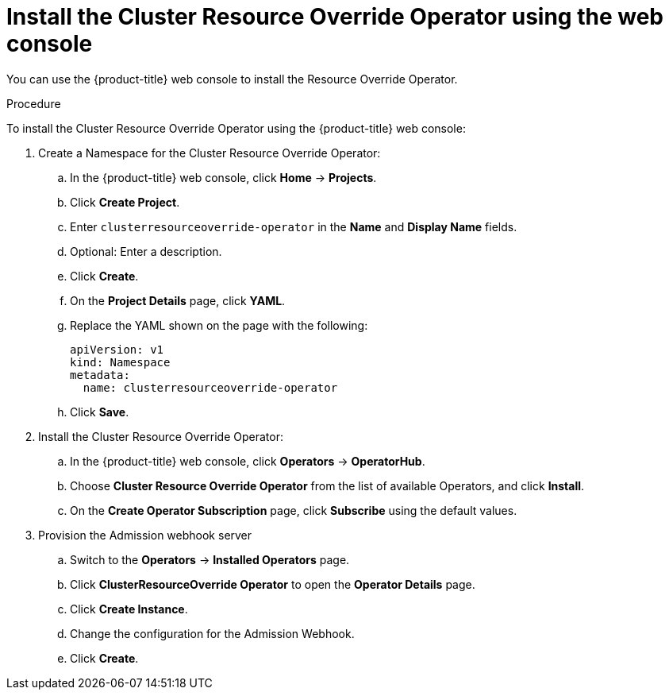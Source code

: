 // Module included in the following assemblies:
//
// * logging/nodes-cluster-resource-override.adoc

[id="nodes-cluster-resource-override-deploy-console_{context}"]
= Install the Cluster Resource Override Operator using the web console

You can use the {product-title} web console to install the Resource Override Operator.  

.Procedure

To install the Cluster Resource Override Operator using the {product-title} web console:

. Create a Namespace for the Cluster Resource Override Operator:

.. In the {product-title} web console, click *Home* -> *Projects*.

.. Click *Create Project*.

.. Enter `clusterresourceoverride-operator` in the *Name* and *Display Name* fields.

.. Optional: Enter a description.

.. Click *Create*.

.. On the *Project Details* page, click *YAML*.

.. Replace the YAML shown on the page with the following:
+
[source,yaml]
----
apiVersion: v1
kind: Namespace
metadata:
  name: clusterresourceoverride-operator
----

.. Click *Save*.

. Install the Cluster Resource Override Operator:

.. In the {product-title} web console, click *Operators* -> *OperatorHub*.

.. Choose  *Cluster Resource Override Operator* from the list of available Operators, and click *Install*.

.. On the *Create Operator Subscription* page, click *Subscribe* using the default values.

. Provision the Admission webhook server

.. Switch to the *Operators* → *Installed Operators* page.

.. Click *ClusterResourceOverride Operator* to open the *Operator Details* page.

.. Click *Create Instance*.

.. Change the configuration for the Admission Webhook.

.. Click *Create*.


